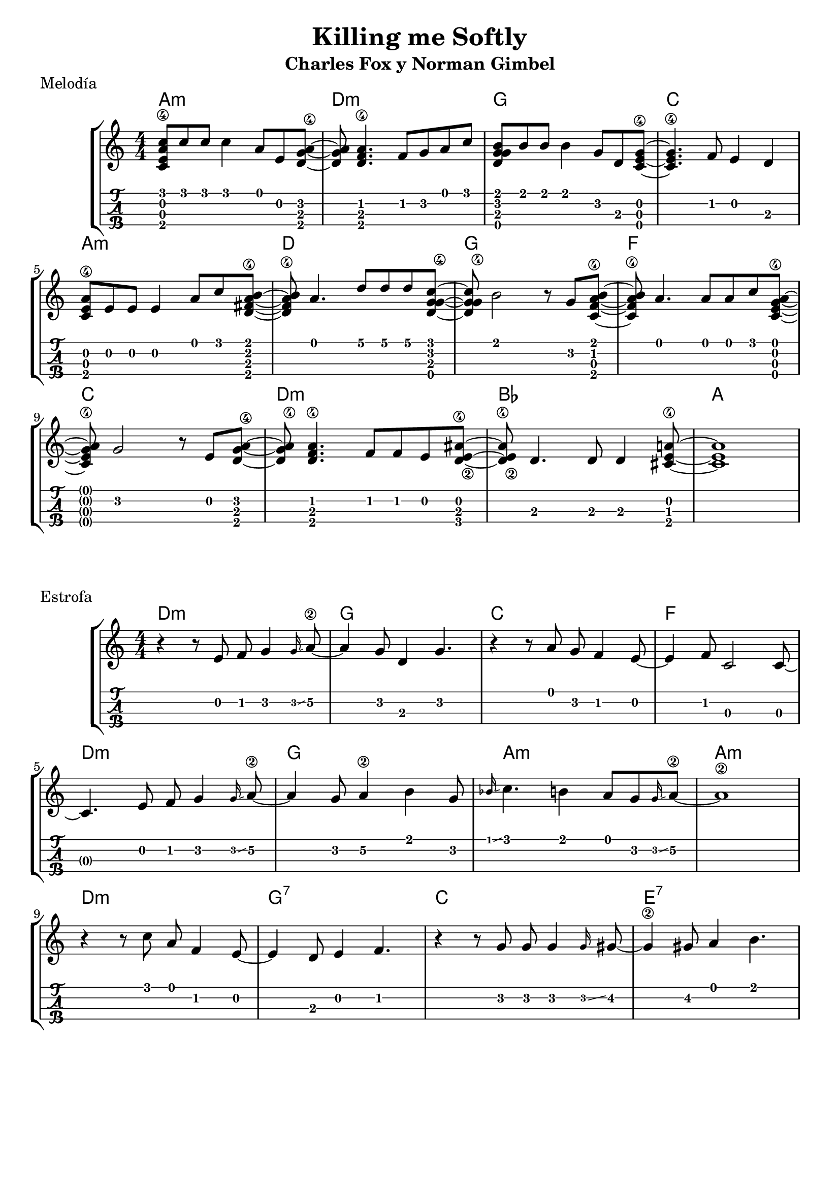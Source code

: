 \header {
  title = "Killing me Softly"
  subtitle = "Charles Fox y Norman Gimbel"
  subsubtile = "a"
  tagline = ""  % removed
}

\layout{
	\context {
		\TabStaff
		stringTunings = #ukulele-tuning
	}
}

%--- Introducción de las notas ---%
uno = \relative c' {
\key c \major
\numericTimeSignature
\time 4/4
	<c e a\4 c>8 c' c c4 a8 e <d g a\4>~ |         % Am
	<d g a> <d f a\4>4. f8 g a c |                 % Dm
	<d, g g b> b' b b4 g8 d <c e g\4>~ |           % G
	<c e g\4>4. f8 e4 d4 |                         % C
	\break
  	<c e a\4>8 e e e4 a8 c <d, fis a\4 b>~ |       % Am
	<d fis a\4 b> a'4. d8 d d <c g d g\4>~ |      % D
	<c g d g\4> b2 r8 g <c, f a\4 b>~ |           % G
	<c f a\4 b> a'4. a8 a c <c, e g\4 a>~ |        % F
	\break
  	<c e g\4 a> g'2 r8 e8 <d g a\4>~ |             % C
	<d g a\4> <d f a\4>4. f8 f e8 <d e\2 ais\4>~ | % Dm
  	<d e\2 ais\4> d4. d8 d4 <cis e a\4>8~ |        % Bb
	<cis e a>1 |                                   % A
	\bar "|" 
}

acordes = \chordmode {
	a1:m d:m g c a:m d g f c d:m bes a
 }


% Estrofa
dos = \relative c' {
\key c \major
\numericTimeSignature
\time 4/4
	r4 r8 e8 f g4\grace g16\glissando a8\2~ 
	a4 g8 d4 g4. 
	r4 r8 a8 g f4 e8~ 
	e4 f8 c2 c8~ 
	\break 
	c4. e8 f g4\grace g16\glissando a8\2~
	a4 g8 a4\2 b g8
	\grace bes16 \glissando c4. b4 a8 g \grace g16 \glissando a8\2~
	a1\2
    \break
	r4 r8 c8 a f4 e8~ 
	e4 d8 e4 f4.
	r4 r8 g8 g8 g4 \grace g16 \glissando gis8~
	gis4\2 gis8 a4 b4.
	\bar "|" 
}

acordesdos = \chordmode {
	d1:m g c f d:m g a:m a:m d:m g:7 c e:7
	% a1:m d:m g c a:m d g f c d:m bes a
 }

%--- Partitura ---%
\score {
 \header {
      piece = "Melodía"
    }
	\new StaffGroup	
	<<
	    \new ChordNames \acordes
		\new Staff \uno
		\new TabStaff \uno
	>>
}

\score {
	    \header {
      piece = "Estrofa"
    }
	\new StaffGroup	
	<<
 
	    \new ChordNames \acordesdos
		\new Staff \dos
		\new TabStaff \dos
	>>
}